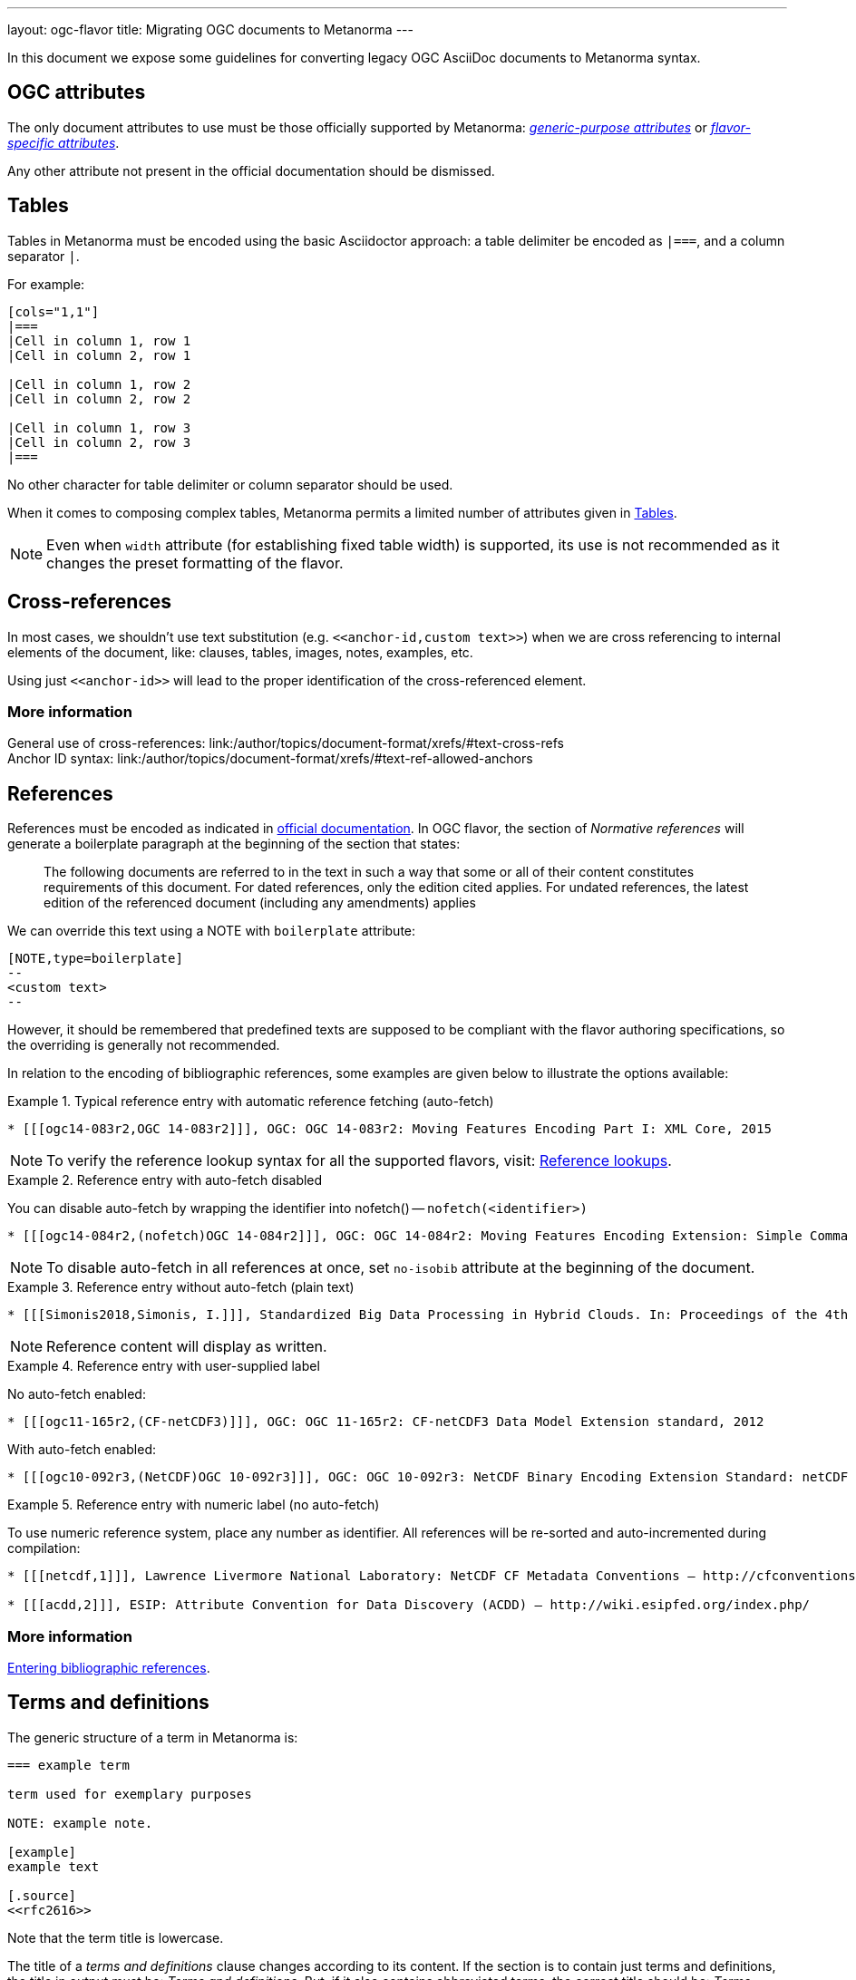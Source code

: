 ---
layout: ogc-flavor
title: Migrating OGC documents to Metanorma
---

In this document we expose some guidelines for converting legacy OGC
AsciiDoc documents to Metanorma syntax.

== OGC attributes

The only document attributes to use must be those officially supported
by Metanorma:
link:/author/ref/document-attributes/[_generic-purpose attributes_]
or link:/author/ogc/ref/document-attributes/[_flavor-specific attributes_].

Any other attribute not present in the official documentation should
be dismissed.

== Tables

Tables in Metanorma must be encoded using the basic Asciidoctor approach:
a table delimiter be encoded as `|===`, and a column separator `|`.

For example:

[source,asciidoc]
----
[cols="1,1"]
|===
|Cell in column 1, row 1
|Cell in column 2, row 1

|Cell in column 1, row 2
|Cell in column 2, row 2

|Cell in column 1, row 3
|Cell in column 2, row 3
|===
----

No other character for table delimiter or column separator should
be used.

When it comes to composing complex tables, Metanorma permits a limited
number of attributes given in link:/author/topics/blocks/tables/[Tables].

NOTE: Even when `width` attribute (for establishing fixed table width)
is supported, its use is not recommended as it changes the preset
formatting of the flavor.

== Cross-references

In most cases, we shouldn't use text substitution
(e.g. `\<<anchor-id,custom text>>`) when we are cross referencing to
internal elements of the document, like: clauses, tables, images,
notes, examples, etc.

Using just `\<<anchor-id>>` will lead to the proper identification
of the cross-referenced element.

=== More information

General use of cross-references:
link:/author/topics/document-format/xrefs/#text-cross-refs +
Anchor ID syntax:
link:/author/topics/document-format/xrefs/#text-ref-allowed-anchors

== References

References must be encoded as indicated in
link:/author/ogc/authoring-guide/bibliographic-references/[official documentation].
In OGC flavor, the section of _Normative references_ will generate
a boilerplate paragraph at the beginning of the section that states:

____
The following documents are referred to in the text in such a way
that some or all of their content constitutes requirements of this
document. For dated references, only the edition cited applies. For
undated references, the latest edition of the referenced document
(including any amendments) applies
____

We can override this text using a NOTE with `boilerplate` attribute:

[source,asciidoc]
----
[NOTE,type=boilerplate]
--
<custom text>
--
----

However, it should be remembered that predefined texts are supposed
to be compliant with the flavor authoring specifications, so the overriding
is generally not recommended.

In relation to the encoding of bibliographic references,
some examples are given below to illustrate the options available:

.Typical reference entry with automatic reference fetching (auto-fetch)
====
[source,asciidoc]
----
* [[[ogc14-083r2,OGC 14-083r2]]], OGC: OGC 14-083r2: Moving Features Encoding Part I: XML Core, 2015
----

NOTE: To verify the reference lookup syntax for all the supported flavors,
visit: link:/author/basics/reference-lookups/[Reference lookups].
====

.Reference entry with auto-fetch disabled
====
You can disable auto-fetch by wrapping the identifier into nofetch() -- `nofetch(<identifier>)`

[source,asciidoc]
----
* [[[ogc14-084r2,(nofetch)OGC 14-084r2]]], OGC: OGC 14-084r2: Moving Features Encoding Extension: Simple Comma Separated Values
----

NOTE: To disable auto-fetch in all references at once, set `no-isobib` attribute at the beginning of the document.
====

.Reference entry without auto-fetch (plain text)
====
[source,asciidoc]
----
* [[[Simonis2018,Simonis, I.]]], Standardized Big Data Processing in Hybrid Clouds. In: Proceedings of the 4th International Conference on Geographical Information Systems Theory, Applications and Management - Volume 1: GISTAM, pp. 205–210. SciTePress (2018).
----

NOTE: Reference content will display as written.
====

.Reference entry with user-supplied label
====
No auto-fetch enabled:

[source,asciidoc]
----
* [[[ogc11-165r2,(CF-netCDF3)]]], OGC: OGC 11-165r2: CF-netCDF3 Data Model Extension standard, 2012
----

With auto-fetch enabled:

[source,asciidoc]
----
* [[[ogc10-092r3,(NetCDF)OGC 10-092r3]]], OGC: OGC 10-092r3: NetCDF Binary Encoding Extension Standard: netCDF Classic and 64-bit Offset Format, 2011
----
====

.Reference entry with numeric label (no auto-fetch)
====
To use numeric reference system, place any number as identifier. All references will be re-sorted and auto-incremented during compilation:

[source,asciidoc]
----
* [[[netcdf,1]]], Lawrence Livermore National Laboratory: NetCDF CF Metadata Conventions – http://cfconventions.org/[http://cfconventions.org/]

* [[[acdd,2]]], ESIP: Attribute Convention for Data Discovery (ACDD) – http://wiki.esipfed.org/index.php/
----
====

=== More information

link:/author/topics/sections/bibliography/#entering-refs[Entering bibliographic references].

== Terms and definitions

The generic structure of a term in Metanorma is:

[source,asciidoc]
----
=== example term

term used for exemplary purposes

NOTE: example note.

[example]
example text

[.source]
<<rfc2616>>
----

Note that the term title is lowercase.

The title of a _terms and definitions_ clause changes according to its
content. If the section is to contain just terms and definitions,
the title in output must be: _Terms and definitions_. But, if it also
contains abbreviated terms, the correct title should be:
_Terms, definitions and abbreviated terms_

In either case, the encoding of the title can just be
`== Terms and definitions`, and Metanorma will take care of rendering
the title accordingly.

=== More information

Defining terms: link:/author/topics/sections/concepts/[Concepts, designations, terms and definitions] +
Overriding predefined text:
link:/author/topics/sections/concepts/#predefined-text-boilerplate[Predefined text / Boilerplate]

=== Requirements

Requirements are special blocks specific to OGC flavor.

There are two encoding approaches:

. Via definition list
. Via block attributes (deprecated)

Refer to
link:/author/topics/blocks/requirements-modspec/[OGC Modular Specification ("ModSpec") requirements model scheme],
for detailed documentation.

Following are some sample cases to illustrate the use of the definition
list encoding.

==== General Requirements

.General requirement sample in legacy AsciiDoc syntax
[source,asciidoc]
----
[width="90%",cols="2,6a"]
|===
^|*Requirement {counter:req-id}* |*/req/workflows/collection/response*
^|A |A successful execution of the operation shall be reported as a response with a HTTP status code '303'.
^|B |The response shall include a 'Location' header with the URL of a collection description document corresponding to the output(s) of the workflow.
|===
----

.General requirement sample in definition list syntax
[source,asciidoc]
----
[requirement]
====
[%metadata]
type:: general
label:: /req/workflows/collection/response
part:: A successful execution of the operation shall be reported as a response with a HTTP status code '303'.
part:: The response shall include a 'Location' header with the URL of a collection description document corresponding to the output(s) of the workflow.
====
----

==== Requirement Class

.Requirements Class sample in legacy AsciiDoc syntax
[source,asciidoc]
----
[cols="1,4",width="90%"]
|===
2+|*Requirements Class*
2+|http://www.opengis.net/spec/ogcapi-processes-3/1.0/req/workflows
|Target type |Web API
|Dependency |<<OAProc-1,OGC API - Processes - Part 1: Core, Conformance Class 'core'>>
|Dependency |<<rfc2616,RFC 2616 (HTTP/1.1)>>
|===
----

.Requirements Class sample in definition list syntax
[source,asciidoc]
----
[requirements_class]
====
[%metadata]
type:: class
label:: http://www.opengis.net/spec/ogcapi-processes-3/1.0/req/workflows
subject:: Web API
inherit:: <<OAProc-1,OGC API - Processes - Part 1: Core, Conformance Class 'core'>>
inherit:: <<rfc2616,RFC 2616 (HTTP/1.1)>>
====
----

==== Permissions

.Permission sample in legacy AsciiDoc syntax
[source,asciidoc]
----
[cols="2,6",options="header"]
|===
| Permission  {counter:per-id} | /per/Core/classes
2+|For each UML class defined or referenced in CityGML Conceptual Model:
h| A | An Implementation Specification MAY represent that class as a null class with no attributes, associations, or definition.
h| B | An Implementation Specification MAY represent an association of the UML class with a null association.
h| C | An Implementation Specification MAY represent an attribute of the UML class with a null attribute.
|===
----

.Permission sample in definition list syntax
[source,asciidoc]
----
[permission]
====
[%metadata]
label:: h/per/Core/classes
description:: For each UML class defined or referenced in CityGML Conceptual Model:
part:: An Implementation Specification MAY represent that class as a null class with no attributes, associations, or definition.
part:: An Implementation Specification MAY represent an association of the UML class with a null association.
part:: An Implementation Specification MAY represent an attribute of the UML class with a null attribute.
====
----

==== Recommendations

.Recommendation sample in legacy AsciiDoc syntax
[source,asciidoc]
----
[cols="2,6",options="header"]
|===
| Recommendation  {counter:rec-id} | /rec/ade/uml
2+|In addition to meeting the requirements for a CityGML ADE, an ADE should:
h| A | The <<uml_notation_section,UML notations and stereotypes>> used in the CityGML conceptual model SHOULD be applied to corresponding model elements in an ADE.
h| B | An ADE SHOULD import and use predefined classes from external conceptual UML models such as the CityGML modules or the standardized schemas of the ISO 19100 series of International Standards.
|===
----

.Recommendation sample in definition list syntax
[source,asciidoc]
----
[recommendation]
====
[%metadata]
label:: /rec/ade/uml
description:: In addition to meeting the requirements for a CityGML ADE, an ADE should:
part:: The <<uml_notation_section,UML notations and stereotypes>> used in the CityGML conceptual model SHOULD be applied to corresponding model elements in an ADE.
part:: An ADE SHOULD import and use predefined classes from external conceptual UML models such as the CityGML modules or the standardized schemas of the ISO 19100 series of International Standards.
====
----

==== Abstract tests

.Abstract test sample in legacy AsciiDoc syntax
[source,asciidoc]
----
[cols="2,6",options="header"]
|===
| Abstract Test {counter:ats-id} | /ats/ade/uml
^|Test Purpose |To validate that Application Domain Extensions (ADE) to the CityGML Conceptual Model are modeled correctly in UML.
^|Requirement |<<req_ade_uml,/req/ade/uml>>
^|Test Method |Manual Inspection
2+|An ADE is defined as conceptual model in UML in accordance with the conceptual modeling framework of the ISO 19100 series of International Standards
h| A | Validate that the ADE UML model adheres to the General Feature Model as specified in ISO 19109.
h| B | Validate that the ADE UML model adheres to rules and constraints for application schemas as specified in ISO/TS 19103.
h| C | Validate that the ADE UML model is organized into one or more UML packages having globally unique namespaces and containing all UML model elements defined by the ADE.
|===
----

.Abstract test sample in definition list syntax
[source,asciidoc]
----
[abstract_test]
====
[%metadata]
label:: /ats/ade/uml
test-purpose:: To validate that Application Domain Extensions (ADE)
to the CityGML Conceptual Model are modeled correctly in UML.
requirement:: /req/ade/uml
test-method:: Manual Inspection
description:: An ADE is defined as conceptual model in UML in accordance with the conceptual modeling framework of the ISO 19100 series of International Standards
part:: Validate that the ADE UML model adheres to the General Feature Model as specified in ISO 19109.
part:: Validate that the ADE UML model adheres to rules and constraints for application schemas as specified in ISO/TS 19103.
part:: Validate that the ADE UML model is organized into one or more UML packages having globally unique namespaces and containing all UML model elements defined by the ADE.
====
----

==== Additional comments about Requirements

* If multiple requirements share the same ID, it means the requirements composing
is wrong and someone needs to make them unique. In this case, we should add
an `EDITOR` note to all the incorrect requirements to prevent the author about
the anomaly, e.g.: `EDITOR: This requirement is assigned a non-unique ID.`.
+
--
We allow these note instances during the edition period. The author/editor of
the document must resolve these before moving forward.
--

=== Further comments

* Source blocks must indicate the type of coding format according
to their content (preferably in lowercase). For example, `[source,yaml]`,
`[source,json]`, `[source,ruby]`, etc.

* Any file from legacy document that is useless to Metanorma syntax
should be deleted. For example: `.css`, `.json`, `.js`, etc.

* End-of-line white spaces should be avoided. As well as start-of-line
white spaces but preserving any tabulation ordering.